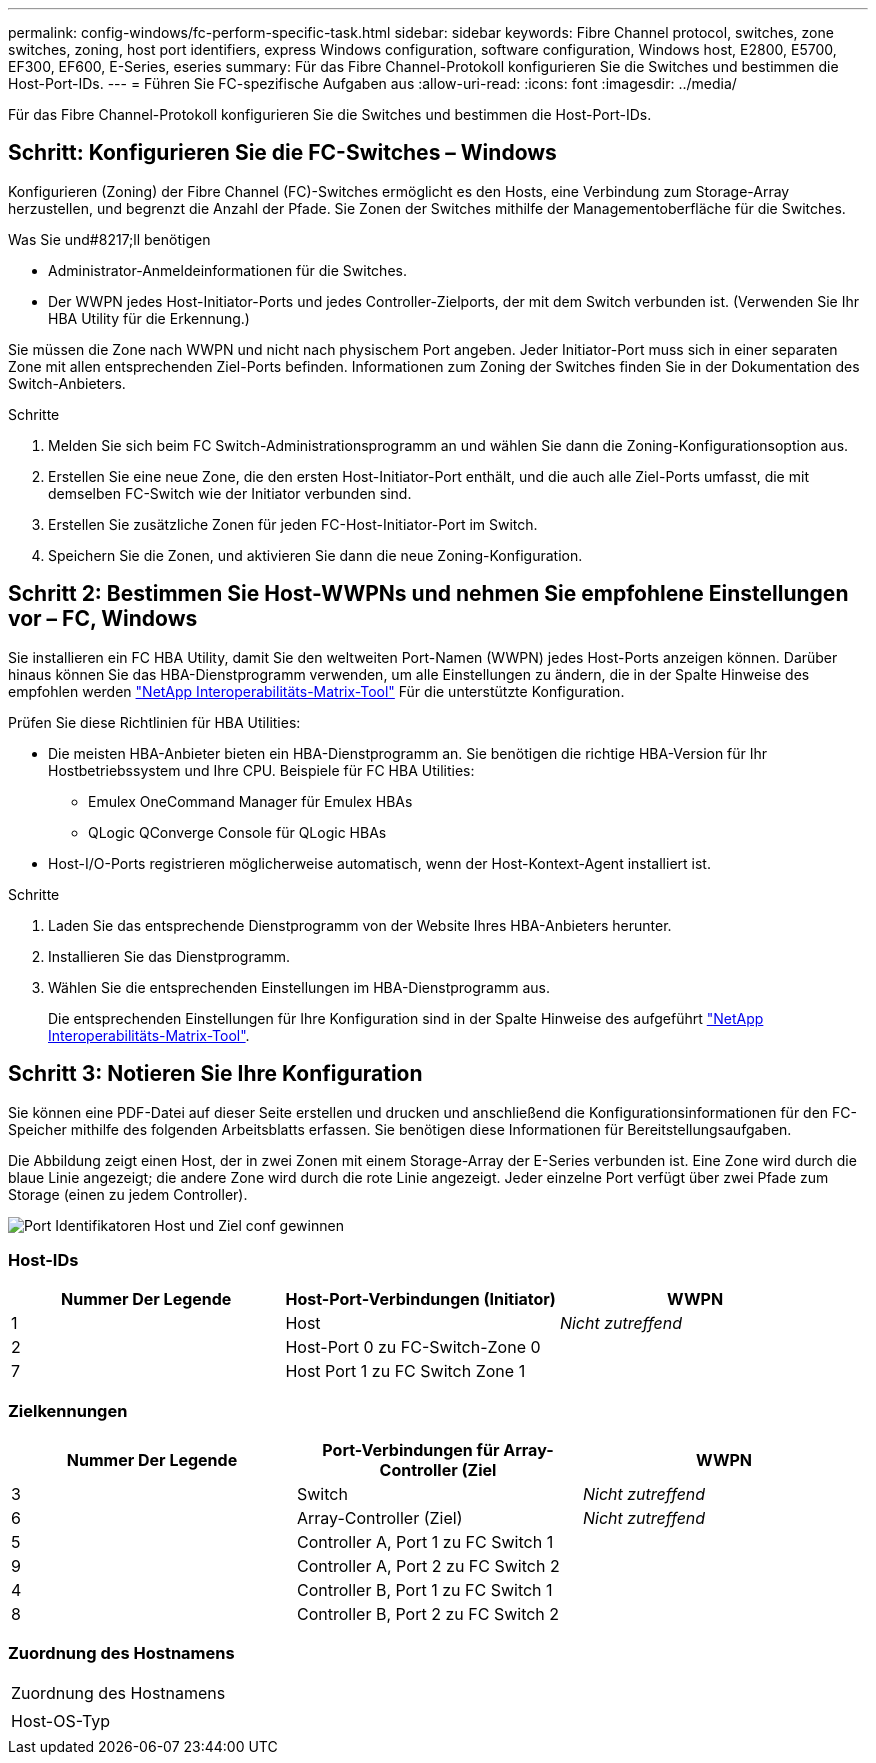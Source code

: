 ---
permalink: config-windows/fc-perform-specific-task.html 
sidebar: sidebar 
keywords: Fibre Channel protocol, switches, zone switches, zoning, host port identifiers, express Windows configuration, software configuration, Windows host, E2800, E5700, EF300, EF600, E-Series, eseries 
summary: Für das Fibre Channel-Protokoll konfigurieren Sie die Switches und bestimmen die Host-Port-IDs. 
---
= Führen Sie FC-spezifische Aufgaben aus
:allow-uri-read: 
:icons: font
:imagesdir: ../media/


[role="lead"]
Für das Fibre Channel-Protokoll konfigurieren Sie die Switches und bestimmen die Host-Port-IDs.



== Schritt: Konfigurieren Sie die FC-Switches – ​Windows

Konfigurieren (Zoning) der Fibre Channel (FC)-Switches ermöglicht es den Hosts, eine Verbindung zum Storage-Array herzustellen, und begrenzt die Anzahl der Pfade. Sie Zonen der Switches mithilfe der Managementoberfläche für die Switches.

.Was Sie und#8217;ll benötigen
* Administrator-Anmeldeinformationen für die Switches.
* Der WWPN jedes Host-Initiator-Ports und jedes Controller-Zielports, der mit dem Switch verbunden ist. (Verwenden Sie Ihr HBA Utility für die Erkennung.)


Sie müssen die Zone nach WWPN und nicht nach physischem Port angeben. Jeder Initiator-Port muss sich in einer separaten Zone mit allen entsprechenden Ziel-Ports befinden. Informationen zum Zoning der Switches finden Sie in der Dokumentation des Switch-Anbieters.

.Schritte
. Melden Sie sich beim FC Switch-Administrationsprogramm an und wählen Sie dann die Zoning-Konfigurationsoption aus.
. Erstellen Sie eine neue Zone, die den ersten Host-Initiator-Port enthält, und die auch alle Ziel-Ports umfasst, die mit demselben FC-Switch wie der Initiator verbunden sind.
. Erstellen Sie zusätzliche Zonen für jeden FC-Host-Initiator-Port im Switch.
. Speichern Sie die Zonen, und aktivieren Sie dann die neue Zoning-Konfiguration.




== Schritt 2: Bestimmen Sie Host-WWPNs und nehmen Sie empfohlene Einstellungen vor – ​FC, Windows

Sie installieren ein FC HBA Utility, damit Sie den weltweiten Port-Namen (WWPN) jedes Host-Ports anzeigen können. Darüber hinaus können Sie das HBA-Dienstprogramm verwenden, um alle Einstellungen zu ändern, die in der Spalte Hinweise des empfohlen werden http://mysupport.netapp.com/matrix["NetApp Interoperabilitäts-Matrix-Tool"^] Für die unterstützte Konfiguration.

Prüfen Sie diese Richtlinien für HBA Utilities:

* Die meisten HBA-Anbieter bieten ein HBA-Dienstprogramm an. Sie benötigen die richtige HBA-Version für Ihr Hostbetriebssystem und Ihre CPU. Beispiele für FC HBA Utilities:
+
** Emulex OneCommand Manager für Emulex HBAs
** QLogic QConverge Console für QLogic HBAs


* Host-I/O-Ports registrieren möglicherweise automatisch, wenn der Host-Kontext-Agent installiert ist.


.Schritte
. Laden Sie das entsprechende Dienstprogramm von der Website Ihres HBA-Anbieters herunter.
. Installieren Sie das Dienstprogramm.
. Wählen Sie die entsprechenden Einstellungen im HBA-Dienstprogramm aus.
+
Die entsprechenden Einstellungen für Ihre Konfiguration sind in der Spalte Hinweise des aufgeführt http://mysupport.netapp.com/matrix["NetApp Interoperabilitäts-Matrix-Tool"^].





== Schritt 3: Notieren Sie Ihre Konfiguration

Sie können eine PDF-Datei auf dieser Seite erstellen und drucken und anschließend die Konfigurationsinformationen für den FC-Speicher mithilfe des folgenden Arbeitsblatts erfassen. Sie benötigen diese Informationen für Bereitstellungsaufgaben.

Die Abbildung zeigt einen Host, der in zwei Zonen mit einem Storage-Array der E-Series verbunden ist. Eine Zone wird durch die blaue Linie angezeigt; die andere Zone wird durch die rote Linie angezeigt. Jeder einzelne Port verfügt über zwei Pfade zum Storage (einen zu jedem Controller).

image::../media/port_identifiers_host_and_target_conf-win.gif[Port Identifikatoren Host und Ziel conf gewinnen]



=== Host-IDs

|===
| Nummer Der Legende | Host-Port-Verbindungen (Initiator) | WWPN 


 a| 
1
 a| 
Host
 a| 
_Nicht zutreffend_



 a| 
2
 a| 
Host-Port 0 zu FC-Switch-Zone 0
 a| 



 a| 
7
 a| 
Host Port 1 zu FC Switch Zone 1
 a| 

|===


=== Zielkennungen

|===
| Nummer Der Legende | Port-Verbindungen für Array-Controller (Ziel | WWPN 


 a| 
3
 a| 
Switch
 a| 
_Nicht zutreffend_



 a| 
6
 a| 
Array-Controller (Ziel)
 a| 
_Nicht zutreffend_



 a| 
5
 a| 
Controller A, Port 1 zu FC Switch 1
 a| 



 a| 
9
 a| 
Controller A, Port 2 zu FC Switch 2
 a| 



 a| 
4
 a| 
Controller B, Port 1 zu FC Switch 1
 a| 



 a| 
8
 a| 
Controller B, Port 2 zu FC Switch 2
 a| 

|===


=== Zuordnung des Hostnamens

|===


 a| 
Zuordnung des Hostnamens
 a| 



 a| 
Host-OS-Typ
 a| 

|===